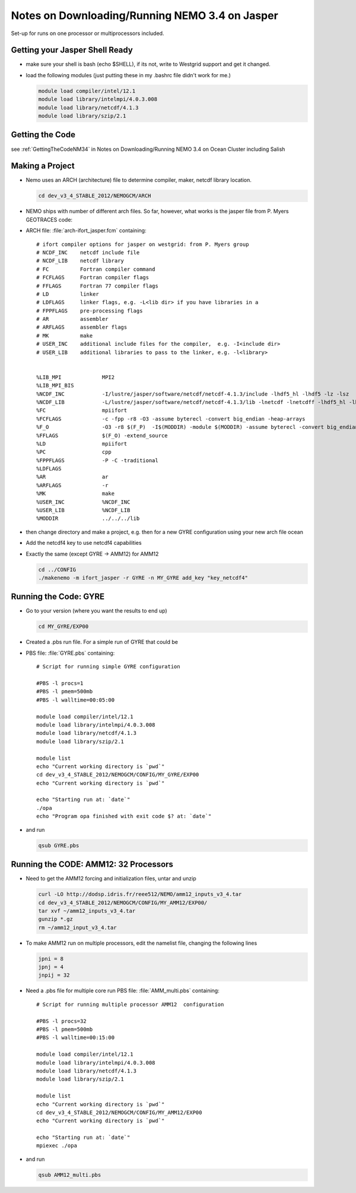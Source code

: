 Notes on Downloading/Running NEMO 3.4 on Jasper
===============================================

Set-up for runs on one processor or multiprocessors included.

Getting your Jasper Shell Ready
-------------------------------

* make sure your shell is bash (echo $SHELL), if its not, write to Westgrid support and get it changed.
* load the following modules (just putting these in my .bashrc file didn't work for me.)

  .. code-block:: bash

       module load compiler/intel/12.1
       module load library/intelmpi/4.0.3.008
       module load library/netcdf/4.1.3
       module load library/szip/2.1


Getting the Code
----------------

see :ref:`GettingTheCodeNM34` in Notes on Downloading/Running NEMO 3.4 on Ocean Cluster including Salish

Making a Project
----------------

* Nemo uses an ARCH (architecture) file to determine compiler, maker, netcdf library location.

  .. code-block:: bash

      cd dev_v3_4_STABLE_2012/NEMOGCM/ARCH

* NEMO ships with number of different arch files.  So far, however, what works is the jasper file from P. Myers GEOTRACES code:

* ARCH file: :file:`arch-ifort_jasper.fcm` containing::

    # ifort compiler options for jasper on westgrid: from P. Myers group
    # NCDF_INC    netcdf include file
    # NCDF_LIB    netcdf library
    # FC          Fortran compiler command
    # FCFLAGS     Fortran compiler flags
    # FFLAGS      Fortran 77 compiler flags
    # LD          linker
    # LDFLAGS     linker flags, e.g. -L<lib dir> if you have libraries in a
    # FPPFLAGS    pre-processing flags
    # AR          assembler
    # ARFLAGS     assembler flags
    # MK          make
    # USER_INC    additional include files for the compiler,  e.g. -I<include dir>
    # USER_LIB    additional libraries to pass to the linker, e.g. -l<library>


    %LIB_MPI             MPI2
    %LIB_MPI_BIS
    %NCDF_INC            -I/lustre/jasper/software/netcdf/netcdf-4.1.3/include -lhdf5_hl -lhdf5 -lz -lsz
    %NCDF_LIB            -L/lustre/jasper/software/netcdf/netcdf-4.1.3/lib -lnetcdf -lnetcdff -lhdf5_hl -lhdf5 -lz -lsz
    %FC                  mpiifort
    %FCFLAGS 	         -c -fpp -r8 -O3 -assume byterecl -convert big_endian -heap-arrays
    %F_O                 -O3 -r8 $(F_P)  -I$(MODDIR) -module $(MODDIR) -assume byterecl -convert big_endian -heap-arrays $(NCDF_INC)
    %FFLAGS 	         $(F_O) -extend_source
    %LD                  mpiifort
    %PC                  cpp
    %FPPFLAGS            -P -C -traditional
    %LDFLAGS
    %AR                  ar
    %ARFLAGS             -r
    %MK                  make
    %USER_INC            %NCDF_INC
    %USER_LIB            %NCDF_LIB
    %MODDIR  	         ../../../lib

*   then change directory and make a project, e.g.
    then for a new GYRE configuration using your new arch file ocean
*   Add the netcdf4 key to use netcdf4 capabilities
*   Exactly the same (except GYRE -> AMM12) for AMM12

    .. code-block:: bash

        cd ../CONFIG
        ./makenemo -m ifort_jasper -r GYRE -n MY_GYRE add_key "key_netcdf4"

Running the Code: GYRE
----------------------

* Go to your version (where you want the results to end up)

  .. code-block:: bash

     cd MY_GYRE/EXP00

* Created a .pbs run file. For a simple run of GYRE that could be

* PBS file: :file:`GYRE.pbs` containing::

   # Script for running simple GYRE configuration

   #PBS -l procs=1
   #PBS -l pmem=500mb
   #PBS -l walltime=00:05:00

   module load compiler/intel/12.1
   module load library/intelmpi/4.0.3.008
   module load library/netcdf/4.1.3
   module load library/szip/2.1

   module list
   echo "Current working directory is `pwd`"
   cd dev_v3_4_STABLE_2012/NEMOGCM/CONFIG/MY_GYRE/EXP00
   echo "Current working directory is `pwd`"

   echo "Starting run at: `date`"
   ./opa
   echo "Program opa finished with exit code $? at: `date`"


* and run

  .. code-block:: bash

     qsub GYRE.pbs

Running the CODE: AMM12: 32 Processors
--------------------------------------

* Need to get the AMM12 forcing and initialization files, untar and unzip

  .. code-block:: bash

     curl -LO http://dodsp.idris.fr/reee512/NEMO/amm12_inputs_v3_4.tar
     cd dev_v3_4_STABLE_2012/NEMOGCM/CONFIG/MY_AMM12/EXP00/
     tar xvf ~/amm12_inputs_v3_4.tar
     gunzip *.gz
     rm ~/amm12_input_v3_4.tar

* To make AMM12 run on multiple processors, edit the namelist file, changing the following lines

  .. code-block:: fortran

    jpni = 8
    jpnj = 4
    jnpij = 32

* Need a .pbs file for multiple core run
  PBS file: :file:`AMM_multi.pbs` containing::

    # Script for running multiple processor AMM12  configuration

    #PBS -l procs=32
    #PBS -l pmem=500mb
    #PBS -l walltime=00:15:00

    module load compiler/intel/12.1
    module load library/intelmpi/4.0.3.008
    module load library/netcdf/4.1.3
    module load library/szip/2.1

    module list
    echo "Current working directory is `pwd`"
    cd dev_v3_4_STABLE_2012/NEMOGCM/CONFIG/MY_AMM12/EXP00
    echo "Current working directory is `pwd`"

    echo "Starting run at: `date`"
    mpiexec ./opa

* and run

  .. code-block:: bash

     qsub AMM12_multi.pbs
